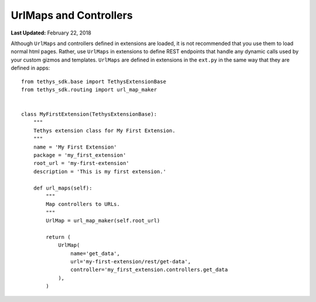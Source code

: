 ***********************
UrlMaps and Controllers
***********************

**Last Updated:** February 22, 2018

Although ``UrlMaps`` and controllers defined in extensions are loaded, it is not recommended that you use them to load normal html pages. Rather, use ``UrlMaps`` in extensions to define REST endpoints that handle any dynamic calls used by your custom gizmos and templates. ``UrlMaps`` are defined in extensions in the ``ext.py`` in the same way that they are defined in apps:

::

    from tethys_sdk.base import TethysExtensionBase
    from tethys_sdk.routing import url_map_maker


    class MyFirstExtension(TethysExtensionBase):
        """
        Tethys extension class for My First Extension.
        """
        name = 'My First Extension'
        package = 'my_first_extension'
        root_url = 'my-first-extension'
        description = 'This is my first extension.'

        def url_maps(self):
            """
            Map controllers to URLs.
            """
            UrlMap = url_map_maker(self.root_url)

            return (
                UrlMap(
                    name='get_data',
                    url='my-first-extension/rest/get-data',
                    controller='my_first_extension.controllers.get_data
                ),
            )

